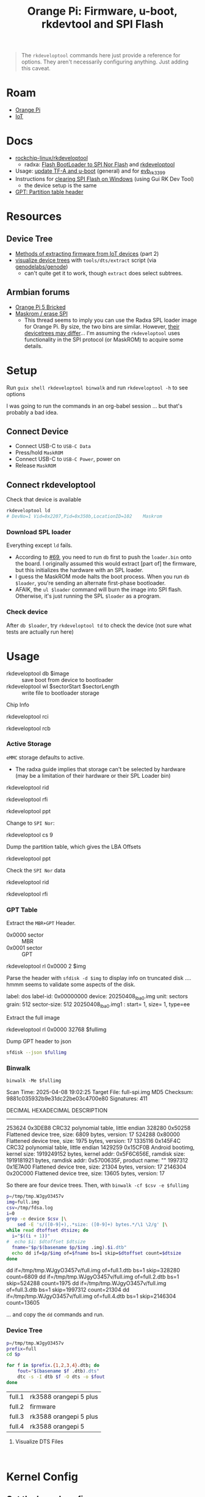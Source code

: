 :PROPERTIES:
:ID:       40dcb082-52a4-436c-b13a-975d3bd27cef
:END:
#+TITLE: Orange Pi: Firmware, u-boot, rkdevtool and SPI Flash
#+CATEGORY: slips
#+TAGS:

#+begin_quote
The =rkdeveloptool= commands here just provide a reference for options. They
aren't necessarily configuring anything. Just adding this caveat.
#+end_quote

* Roam
+ [[id:35cdd063-b646-4141-83ea-fcac8b337875][Orange Pi]]
+ [[id:708d6f59-64ad-473a-bfbb-58d663bde4f0][IoT]]

* Docs
+ [[https://github.com/rockchip-linux/rkdeveloptool][rockchip-linux/rkdeveloptool]]
  - radxa: [[https://docs.radxa.com/en/rock5/lowlevel-development/bootloader_spi_flash?method=simple][Flash BootLoader to SPI Nor Flash]] and [[https://docs.radxa.com/en/compute-module/cm3/low-level-dev/rkdeveloptool][rkdeveloptool]]
+ Usage: [[https://github.com/rockchip-linux/u-boot/blob/2687dce2617032930f2c43fef349bdea694c6f68/doc/README.rockusb#L31-L47][update TF-A and u-boot]] (general) and for [[https://github.com/rockchip-linux/u-boot/blob/2687dce2617032930f2c43fef349bdea694c6f68/board/rockchip/evb_rk3399/README#L94-L113][evb_rk3399]]
+ Instructions for [[http://www.orangepi.org/orangepiwiki/index.php/Orange_Pi_5_Plus#How_to_use_the_debugging_serial_port][clearing SPI Flash on Windows]] (using Gui RK Dev Tool)
  - the device setup is the same
+ [[https://en.wikipedia.org/wiki/GUID_Partition_Table#Partition_table_header_(LBA_1)][GPT: Partition table header]]

* Resources

** Device Tree

+ [[https://www.horan.hk/blog/firmware-extract-gpl-part2/][Methods of extracting firmware from IoT devices]] (part 2)
+ [[https://genodians.org/nfeske/2021-05-19-pine-dts-pruning][visualize device trees]] with =tools/dts/extract= script (via [[https://github.com/genodelabs/genode/tree/master/tool/dts][genodelabs/genode]])
  - can't quite get it to work, though =extract= does select subtrees.

** Armbian forums

+ [[https://forum.armbian.com/topic/49922-orange-pi-5-bricked/][Orange Pi 5 Bricked]]
+ [[https://forum.armbian.com/topic/26418-maskrom-erase-spi/#comment-175057][Maskrom / erase SPI]]
  - This thread seems to imply you can use the Radxa SPL loader image for Orange
    Pi. By size, the two bins are similar. However, [[https://medium.com/@tunacici7/first-stage-loaders-bios-u-efi-iboot1-u-boot-spl-5c0bee7feb15][their devicetrees may
    differ]]... I'm assuming the =rkdeveloptool= uses functionality in the SPI
    protocol (or MaskROM) to acquire some details.

* Setup

Run =guix shell rkdeveloptool binwalk= and run =rkdeveloptool -h= to see options

I was going to run the commands in an org-babel session ... but that's probably
a bad idea.

** Connect Device

+ Connect USB-C to =USB-C Data=
+ Press/hold =MaskROM=
+ Connect USB-C to =USB-C Power=, power on
+ Release =MaskROM=

** Connect rkdeveloptool

Check that device is available

#+begin_src sh :eval no
rkdeveloptool ld
# DevNo=1 Vid=0x2207,Pid=0x350b,LocationID=102    Maskrom
#+end_src

*** Download SPL loader

Everything except =ld= fails. 

+ According to [[https://github.com/rockchip-linux/rkdeveloptool/issues/69][#69]], you need to run =db= first to push the =loader.bin= onto the
  board. I originally assumed this would extract [part of] the firmware, but
  this initializes the hardware with an SPL loader.
+ I guess the MaskROM mode halts the boot process. When you run =db $loader=,
  you're sending an alternate first-phase bootloader.
+ AFAIK, the =ul $loader= command will burn the image into SPI flash. Otherwise,
  it's just running the SPL =$loader= as a program.

*** Check device

After =db $loader=, try =rkdeveloptool td= to check the device (not sure what tests
are actually run here)

* Usage

+ rkdeveloptool db $image :: save boot from device to bootloader
+ rkdeveloptool wl $sectorStart $sectorLength :: write file to bootloader
  storage

 

Chip Info

#+begin_example shell
rkdeveloptool rci
# Chip Info:  38 38 35 33 A0 1 2A 2 0 80 3E 0 10 10 64 69

rkdeveloptool rcb
# Capability:2F 03 00 00 00 00 00 00
# Direct LBA:     enabled
# Vendor Storage: enabled
# First 4m Access:        enabled
# Read LBA:       enabled
# Read Com Log:   enabled
# Read IDB Config:        enabled
# New IDB:        enabled
#+end_example

*** Active Storage

=eMMC= storage defaults to active.

+ The radxa guide implies that storage can't be selected by hardware (may be a
  limitation of their hardware or their SPL Loader bin)

#+begin_example shell
rkdeveloptool rid
# Flash ID: 45 4D 4D 43 20

rkdeveloptool rfi
# Flash Info:
#         Manufacturer: SAMSUNG, value=00
#         Flash Size: 238552 MB
#         Flash Size: 488554496 Sectors
#         Block Size: 512 KB
#         Page Size: 2 KB
#         ECC Bits: 0
#         Access Time: 40
#         Flash CS: Flash<0>

rkdeveloptool ppt
# Not found any partition table!
#+end_example

Change to =SPI Nor=:

#+begin_example shell
# ChangeStorage:          cs [storage: 1=EMMC, 2=SD, 9=SPINOR]
rkdeveloptool cs 9
#+end_example

Dump the partition table, which gives the LBA Offsets

#+begin_example shell
rkdeveloptool ppt
# **********Partition Info(GPT)**********
# NO  LBA       Name
# 00  00000040  idbloader
# 01  00000400  uboot
#+end_example

Check the =SPI Nor= data

#+begin_example shell
rkdeveloptool rid
# Flash ID: 4E 4F 52 20 20

rkdeveloptool rfi
# Flash Info:
#        Manufacturer: SAMSUNG, value=00
#        Flash Size: 16 MB
#        Flash Size: 32768 Sectors
#        Block Size: 64 KB
#        Page Size: 2 KB
#        ECC Bits: 0
#        Access Time: 40
#        Flash CS: Flash<0>
#+end_example

*** GPT Table

Extract the =MBR+GPT= Header.

+ 0x0000 sector :: MBR
+ 0x0001 sector :: GPT

#+begin_example sh
rkdeveloptool rl 0x0000 2 $img
# cat $img | xxd
#+end_example

Parse the header with =sfdisk -d $img= to display info on truncated disk .... hmmm
seems to validate some aspects of the disk.

#+begin_example yaml
# GPT PMBR size mismatch (8191 != 1) will be corrected by write.
label: dos
label-id: 0x00000000
device: 20250408_lba0.img
unit: sectors
grain: 512
sector-size: 512
20250408_lba0.img1 : start=           1, size=           1, type=ee
#+end_example

Extract the full image

#+begin_example sh
rkdeveloptool rl 0x0000 32768 $fullimg
#+end_example

Dump GPT header to json

#+begin_src sh :results output code :wrap src json :eval query
sfdisk --json $fullimg
#+end_src

#+RESULTS:
#+begin_src json
{
   "partitiontable": {
      "label": "gpt",
      "id": "FC962DFA-7504-4678-A999-D219793C10EC",
      "device": "full-spi.img",
      "unit": "sectors",
      "firstlba": 34,
      "lastlba": 8158,
      "sectorsize": 512,
      "partitions": [
         {
            "node": "full-spi.img1",
            "start": 64,
            "size": 960,
            "type": "0FC63DAF-8483-4772-8E79-3D69D8477DE4",
            "uuid": "9B647F18-6CFB-4F5C-B33D-9799543E1A02",
            "name": "idbloader"
         },{
            "node": "full-spi.img2",
            "start": 1024,
            "size": 6144,
            "type": "0FC63DAF-8483-4772-8E79-3D69D8477DE4",
            "uuid": "BF621326-6273-4F65-81A8-3AC2F0686FD7",
            "name": "uboot"
         }
      ]
   }
}
#+end_src

*** Binwalk

=binwalk -Me $fullimg=

#+begin_example text
Scan Time:     2025-04-08 19:02:25
Target File:   full-spi.img
MD5 Checksum:  9881c035932b9e31dc22be03c4700e80
Signatures:    411

DECIMAL       HEXADECIMAL     DESCRIPTION
--------------------------------------------------------------------------------
253624        0x3DEB8         CRC32 polynomial table, little endian
328280        0x50258         Flattened device tree, size: 6809 bytes, version: 17
524288        0x80000         Flattened device tree, size: 1975 bytes, version: 17
1335116       0x145F4C        CRC32 polynomial table, little endian
1429259       0x15CF0B        Android bootimg, kernel size: 1919249152 bytes, kernel addr: 0x5F6C656E, ramdisk size: 1919181921 bytes, ramdisk addr: 0x5700635F, product name: ""
1997312       0x1E7A00        Flattened device tree, size: 21304 bytes, version: 17
2146304       0x20C000        Flattened device tree, size: 13605 bytes, version: 17
#+end_example

So there are four device trees. Then, with =binwalk -cf $csv -e $fullimg=

#+begin_src sh :results output code :wrap example sh :eval query
p=/tmp/tmp.WJgyO3457v
img=full.img
csv=/tmp/fdsa.log
i=0
grep -e device $csv |\
    sed -E 's/([0-9]+),.*size: ([0-9]+) bytes.*/\1 \2/g' |\
while read dtoffset dtsize; do
  i="$((i + 1))"
#  echo $i: $dtoffset $dtsize
  fname="$p/$(basename $p/$img .img).$i.dtb"
  echo dd if=$p/$img of=$fname bs=1 skip=$dtoffset count=$dtsize
done
#+end_src

#+RESULTS:
#+begin_example sh
dd if=/tmp/tmp.WJgyO3457v/full.img of=full.1.dtb bs=1 skip=328280 count=6809
dd if=/tmp/tmp.WJgyO3457v/full.img of=full.2.dtb bs=1 skip=524288 count=1975
dd if=/tmp/tmp.WJgyO3457v/full.img of=full.3.dtb bs=1 skip=1997312 count=21304
dd if=/tmp/tmp.WJgyO3457v/full.img of=full.4.dtb bs=1 skip=2146304 count=13605
#+end_example

... and copy the =dd= commands and run.

*** Device Tree

#+begin_src sh :results output :eval query
p=/tmp/tmp.WJgyO3457v
prefix=full
cd $p

for f in $prefix.{1,2,3,4}.dtb; do
    fout="$(basename $f .dtb).dts"
    dtc -s -I dtb $f -O dts -o $fout
done
#+end_src

| full.1 | rk3588 orangepi 5 plus |
| full.2 | firmware               |
| full.3 | rk3588 orangepi 5 plus |
| full.4 | rk3588 orangepi 5      |

**** Visualize DTS Files

#+begin_src 

#+end_src


* Kernel Config

** Get the kernel config

From the Orange Pi 5+ image, =ls /boot/config-6*= if it's 

From a running system

#+begin_src sh
kconfig="$(mktemp)"
cat /proc/config.gz | gunzip -c - > $kconfig
#+end_src

* Issues

hmmm need to fixup everything in this heading

** TODO Finish Notes


*** Tasks

+ [ ] read from SPI Flash
+ [ ] binwalk -Me
+ [ ] extract GPT partition table

*** Targeting devices

The radxa notes state that =rkdeveloptool= can't select devices to write to,
though the CLI shows the =ld= command......

*** Extracting offsets
+ The Flash stores images within a GPT partition.

+ After =db $image=, then you should be able to add the device as loopback and
  inspect its partition structure to find offsets
+ The u-boot image usually contains both the firmware and the bootloader.

** Reset Device into MaskROM mode

Apparently [[https://github.com/rockchip-linux/rkdeveloptool/issues/43#issuecomment-555286351][rkdeveloptool rd 3]] reboots into MaskROM mode ... (need to verify in
the C source)
** Guix Shell

+ Requires sudo/hardware access
+ Probably needs a wrapper script to [[https://www.draketo.de/software/guix-work.html#run-in-ontainer][run in container]], but with hardware access.

*** Pass through USB Device

Get the bus/device

#+begin_src sh :results output
vendor=2207 # Rockchip
busid="$(lsusb | grep $vendor | sed -E 's/^Bus ([0-9]+).*$/\1/g')"
devid="$(lsusb | grep $vendor | sed -E 's/^Bus.*Device ([0-9]+).*$/\1/g')"
devpath="/dev/bus/usb/$busid/$devid"

echo $devpath
#+end_src

#+RESULTS:
: /dev/bus/usb/001/010

*** rkdeveloptool build

**** Via AUR:

Version 1.32: adds =cs= command?

#+begin_quote
linux-vdso.so.1 (0x000072488157f000)
libusb-1.0.so.0 => /usr/lib/libusb-1.0.so.0 (0x00007248813d1000)
libstdc++.so.6 => /usr/lib/libstdc++.so.6 (0x0000724881000000)
libgcc_s.so.1 => /usr/lib/libgcc_s.so.1 (0x00007248813a3000)
libc.so.6 => /usr/lib/libc.so.6 (0x0000724880e0e000)
libudev.so.1 => /usr/lib/libudev.so.1 (0x000072488135c000)
/lib64/ld-linux-x86-64.so.2 => /usr/lib64/ld-linux-x86-64.so.2 (0x0000724881581000)
libm.so.6 => /usr/lib/libm.so.6 (0x0000724880d16000)
libcap.so.2 => /usr/lib/libcap.so.2 (0x000072488134e000)
#+end_quote

**** Via Guix

Version 1.3

#+begin_quote
linux-vdso.so.1 (0x00007b4957f55000)
libusb-1.0.so.0 => /gnu/store/4gqfvdiz8zrf7kx0zwq7j94acdgkzszd-libusb-1.0.25/lib/libusb-1.0.so.0 (0x00007b4957f31000)
libstdc++.so.6 => /gnu/store/d69awcc5wahh71amx0dmgaimsdvvp2bg-gcc-11.4.0-lib/lib/libstdc++.so.6 (0x00007b4957c00000)
libm.so.6 => /gnu/store/hw6g2kjayxnqi8rwpnmpraalxi0djkxc-glibc-2.39/lib/libm.so.6 (0x00007b4957e51000)
libgcc_s.so.1 => /gnu/store/d69awcc5wahh71amx0dmgaimsdvvp2bg-gcc-11.4.0-lib/lib/libgcc_s.so.1 (0x00007b4957e37000)
libc.so.6 => /gnu/store/hw6g2kjayxnqi8rwpnmpraalxi0djkxc-glibc-2.39/lib/libc.so.6 (0x00007b4957a22000)
/gnu/store/hw6g2kjayxnqi8rwpnmpraalxi0djkxc-glibc-2.39/lib/ld-linux-x86-64.so.2 => /usr/lib64/ld-linux-x86-64.so.2 (0x00007b4957f57000)
#+end_quote
** Babel

#+name: spiPath
#+begin_src emacs-lisp :eval query :cache yes
(setq-local spi-path (or (bound-and-true-p spi-path)
                         (read-string "SPI path: " (make-temp-file "spi-" t))))
#+end_src

#+RESULTS[c8bf8b1f4e9255aefd0f4f9f3671f961bb8a067b]: spiPath
: /tmp/spi-6djkEd

Start a session.

+ For some reason, =guix shell= without clearing out =GUIX_PROFILE= is setting up
  the path incorrectly (babel is doing something else). Using =--pure= leaves me
  without some essential tools.
+ =:dir spiPath= isn't working...

# +header: :dir spiPath

#+begin_src sh :session *spi* :eval query :async yes :var spiPath=spiPath
cd $spiPath
pkgs=(rkdeveloptool binwalk)
guix shell ${pkgs[@]}

# fix path
PATH=${GUIX_ENVIRONMENT}/bin:$PATH
#+end_src

#+RESULTS:
: bash: bind: warning: line editing not enabled
: bash: bind: warning: line editing not enabled
: bash: bind: warning: line editing not enabled
: bash: bind: warning: line editing not enabled
: bash: bind: warning: line editing not enabled
: direnv: unloading
: $ $ $ $

Test session

+ The =line editing not enabled= warning may be causing problems.
+ The process may emit some weird control characters, so maybe this won't work.

#+begin_src sh :session *spi* :eval no :results output verbatim
rkdeveloptool -h | tr -d '\r'
#+end_src

#+RESULTS:
#+begin_example
---------------------Tool Usage ---------------------
Help:                   -h or --help
Version:                -v or --version
ListDevice:             ld
DownloadBoot:           db <Loader>
UpgradeLoader:          ul <Loader>
ReadLBA:                rl  <BeginSec> <SectorLen> <File>
WriteLBA:               wl  <BeginSec> <File>
WriteLBA:               wlx  <PartitionName> <File>
WriteGPT:               gpt <gpt partition table>
WriteParameter:         prm <parameter>
PrintPartition:         ppt
EraseFlash:             ef
TestDevice:             td
ResetDevice:            rd [subcode]
ReadFlashID:            rid
ReadFlashInfo:          rfi
ReadChipInfo:           rci
ReadCapability:         rcb
PackBootLoader:         pack
UnpackBootLoader:       unpack <boot loader>
TagSPL:                 tagspl <tag> <U-Boot SPL>
-------------------------------------------------------
#+end_example

